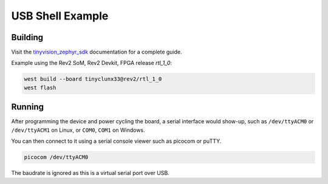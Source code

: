 USB Shell Example
#################

Building
========

Visit the
`tinyvision_zephyr_sdk <https://github.com/tinyvision-ai-inc/tinyvision_zephyr_sdk>`_
documentation for a complete guide.

Example using the Rev2 SoM, Rev2 Devkit, FPGA release `rtl_1_0`:

.. code-block:: console

   west build --board tinyclunx33@rev2/rtl_1_0
   west flash


Running
=======

After programming the device and power cycling the board, a serial interface would show-up,
such as ``/dev/ttyACM0`` or ``/dev/ttyACM1`` on Linux, or ``COM0``, ``COM1`` on Windows.

You can then connect to it using a serial console viewer such as picocom or puTTY.

.. code-block:: console

   picocom /dev/ttyACM0

The baudrate is ignored as this is a virtual serial port over USB.
